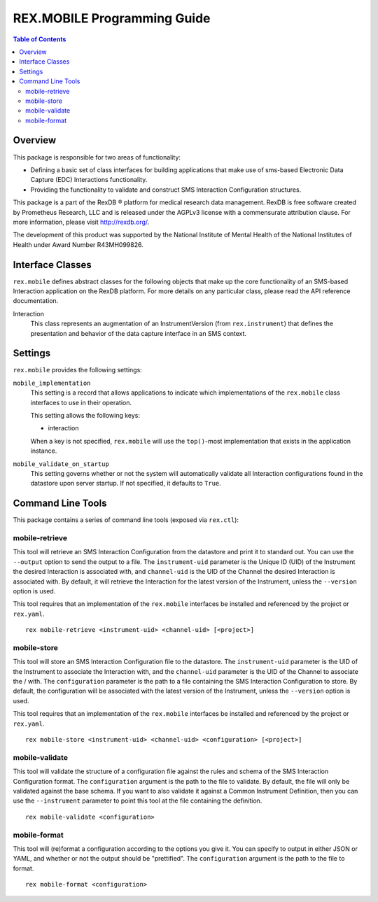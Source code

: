 ****************************
REX.MOBILE Programming Guide
****************************

.. contents:: Table of Contents


Overview
========

This package is responsible for two areas of functionality:

* Defining a basic set of class interfaces for building applications that make
  use of sms-based Electronic Data Capture (EDC) Interactions
  functionality.
* Providing the functionality to validate and construct SMS Interaction
  Configuration structures.

This package is a part of the RexDB |R| platform for medical research data
management.  RexDB is free software created by Prometheus Research, LLC and is
released under the AGPLv3 license with a commensurate attribution clause.  For
more information, please visit http://rexdb.org/.

The development of this product was supported by the National Institute of
Mental Health of the National Institutes of Health under Award Number
R43MH099826.

.. |R| unicode:: 0xAE .. registered trademark sign


Interface Classes
=================

``rex.mobile`` defines abstract classes for the following objects that make up
the core functionality of an SMS-based Interaction application on the RexDB
platform. For more details on any particular class, please read the API
reference documentation.

Interaction
    This class represents an augmentation of an InstrumentVersion (from
    ``rex.instrument``) that defines the presentation and behavior of the data
    capture interface in an SMS context.


Settings
========

``rex.mobile`` provides the following settings:

``mobile_implementation``
    This setting is a record that allows applications to indicate which
    implementations of the ``rex.mobile`` class interfaces to use in their
    operation.

    This setting allows the following keys:

    * interaction

    When a key is not specified, ``rex.mobile`` will use the ``top()``-most
    implementation that exists in the application instance.

``mobile_validate_on_startup``
    This setting governs whether or not the system will automatically validate
    all Interaction configurations found in the datastore upon server startup.
    If not specified, it defaults to ``True``.


Command Line Tools
==================

This package contains a series of command line tools (exposed via ``rex.ctl``):


mobile-retrieve
---------------

This tool will retrieve an SMS Interaction Configuration from the datastore and
print it to standard out. You can use the ``--output`` option to send the
output to a file. The ``instrument-uid`` parameter is the Unique ID (UID) of
the Instrument the desired Interaction is associated with, and ``channel-uid``
is the UID of the Channel the desired Interaction is associated with. By
default, it will retrieve the Interaction for the latest version of the
Instrument, unless the ``--version`` option is used.

This tool requires that an implementation of the ``rex.mobile`` interfaces
be installed and referenced by the project or ``rex.yaml``.

::

    rex mobile-retrieve <instrument-uid> <channel-uid> [<project>]


mobile-store
------------

This tool will store an SMS Interaction Configuration file to the datastore.
The ``instrument-uid`` parameter is the UID of the Instrument to associate the
Interaction with, and the ``channel-uid`` parameter is the UID of the Channel
to associate the / with. The ``configuration`` parameter is the path to a file
containing the SMS Interaction Configuration to store. By default, the
configuration will be associated with the latest version of the Instrument,
unless the ``--version`` option is used.

This tool requires that an implementation of the ``rex.mobile`` interfaces
be installed and referenced by the project or ``rex.yaml``.

::

    rex mobile-store <instrument-uid> <channel-uid> <configuration> [<project>]


mobile-validate
---------------

This tool will validate the structure of a configuration file against the rules
and schema of the SMS Interaction Configuration format. The ``configuration``
argument is the path to the file to validate. By default, the file will only be
validated against the base schema. If you want to also validate it against a
Common Instrument Definition, then you can use the ``--instrument`` parameter
to point this tool at the file containing the definition.

::

    rex mobile-validate <configuration>


mobile-format
-------------

This tool will (re)format a configuration according to the options you give it.
You can specify to output in either JSON or YAML, and whether or not the output
should be "prettified". The ``configuration`` argument is the path to the file
to format.

::

    rex mobile-format <configuration>

